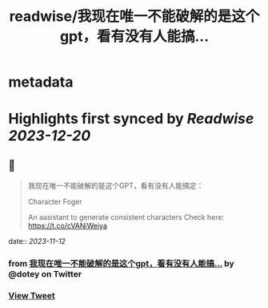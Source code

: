 :PROPERTIES:
:title: readwise/我现在唯一不能破解的是这个gpt，看有没有人能搞...
:END:


* metadata
:PROPERTIES:
:author: [[dotey on Twitter]]
:full-title: "我现在唯一不能破解的是这个gpt，看有没有人能搞..."
:category: [[tweets]]
:url: https://twitter.com/dotey/status/1723494416713748863
:image-url: https://pbs.twimg.com/profile_images/561086911561736192/6_g58vEs.jpeg
:END:

* Highlights first synced by [[Readwise]] [[2023-12-20]]
** 📌
#+BEGIN_QUOTE
我现在唯一不能破解的是这个GPT，看有没有人能搞定：

Character Foger

An aasistant to generate consistent characters  Check here: https://t.co/cVANiWeiya 
#+END_QUOTE
    date:: [[2023-11-12]]
*** from _我现在唯一不能破解的是这个gpt，看有没有人能搞..._ by @dotey on Twitter
*** [[https://twitter.com/dotey/status/1723494416713748863][View Tweet]]